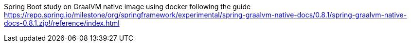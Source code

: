 Spring Boot study on GraalVM native image using docker following the guide https://repo.spring.io/milestone/org/springframework/experimental/spring-graalvm-native-docs/0.8.1/spring-graalvm-native-docs-0.8.1.zip!/reference/index.html